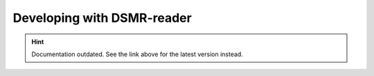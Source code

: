 Developing with DSMR-reader
===========================

.. hint::

    Documentation outdated. See the link above for the latest version instead.
